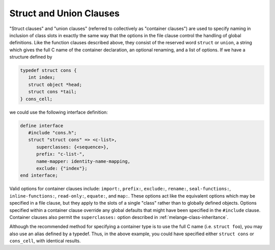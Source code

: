 Struct and Union Clauses
========================

"Struct clauses" and "union clauses" (referred to
collectively as "container clauses") are used to specify naming
in inclusion of class slots in exactly the same way that the
options in the file clause control the handling of global
definitions. Like the function clauses described above, they
consist of the reserved word ``struct`` or ``union``, a string which
gives the full C name of the container declaration, an optional
renaming, and a list of options. If we have a structure defined by

.. code-block:: c

    typedef struct cons {
       int index;
       struct object *head;
       struct cons *tail;
    } cons_cell;

we could use the following interface definition:

.. code-block:: dylan

    define interface
       #include "cons.h";
       struct "struct cons" => <c-list>,
          superclasses: {<sequence>},
          prefix: "c-list-",
          name-mapper: identity-name-mapping,
          exclude: {"index"};
    end interface;

Valid options for container clauses include: ``import:``,
``prefix:``, ``exclude:``, ``rename:``, ``seal-functions:``,
``inline-functions:``, ``read-only:``, ``equate:``, and ``map:``.
These options act like the equivalent options which may be specified
in a file clause, but they apply to the slots of a single "class"
rather than to globally defined objects. Options specified within a
container clause override any global defaults that might have
been specified in the ``#include`` clause.  Container clauses
also permit the ``superclasses:`` option described in
:ref:`melange-class-inheritance`.

Although the recommended method for specifying a container type is to
use the full C name (i.e. ``struct foo``), you may also use an alias
defined by a typedef. Thus, in the above example, you could have specified
either ``struct cons`` or ``cons_cell``, with identical results.
